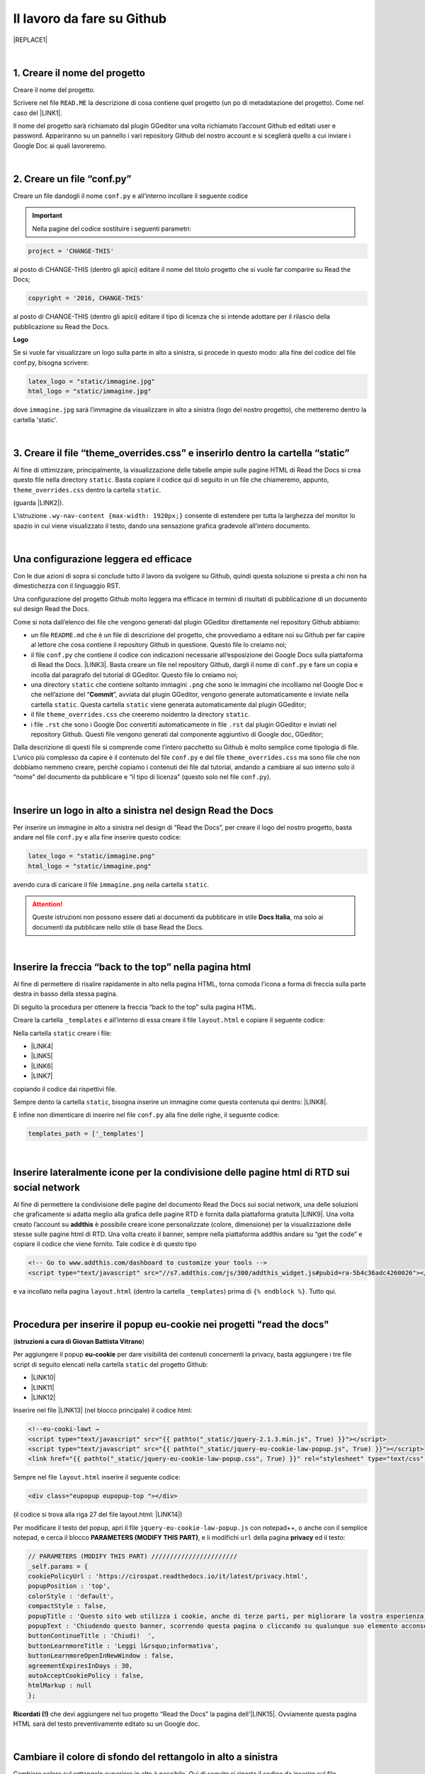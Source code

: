 
.. _h4a6529483549719b66336a3470283f:

Il lavoro da fare su Github
***************************


|REPLACE1|

|

.. _h27d37777d6f59f417f254b4fa3a:

1. Creare il nome del progetto
==============================

Creare il nome del progetto.

Scrivere nel file ``READ.ME`` la descrizione di cosa contiene quel progetto (un po di metadatazione del progetto). Come nel caso del \ |LINK1|\ .

Il nome del progetto sarà richiamato dal plugin GGeditor una volta richiamato l’account Github ed editati user e password. Appariranno su un pannello i vari repository Github del nostro account e si sceglierà quello a cui inviare i Google Doc ai quali lavoreremo. 

|

.. _h777c557c582d38262c7972186a6c3026:

2. Creare un file “conf.py”
===========================

Creare un file dandogli il nome ``conf.py`` e all’interno incollare il seguente codice

.. code-block:: python
    :linenos:

    # -*- coding: utf-8 -*-
    
    from __future__ import unicode_literals
    import sys, os
    
    on_rtd = os.environ.get('READTHEDOCS', None) == 'True'
    
    sys.path.append(os.path.abspath(os.pardir))
    
    __version__ = '1.0'
    
    # -- General configuration -----------------------------------------------------
    
    source_suffix = '.rst'
    master_doc = 'index'
    project = 'CHANGE-THIS'
    copyright = '2016, CHANGE-THIS'
    
    # The name of the Pygments (syntax highlighting) style to use.
    pygments_style = 'sphinx'
    
    extlinks = {}
    
    # -- Options for HTML output ---------------------------------------------------
    
    html_theme = 'default'
    
    html_static_path = ['static']
    
    def setup(app):
        # overrides for wide tables in RTD theme
        app.add_stylesheet('theme_overrides.css') # path relative to static
    
    """
      You might want to uncomment the “latex_documents = []” if you use CKJ characters in your document.
      Because the pdflatex raises exception when generate Latex documents with CKJ characters.
    """
    #latex_documents = []
    
    # inserire un logo in alto a sinistra (mettendo l’immagine nella cartella “static”)
    latex_logo = "static/immagine.jpg"
    html_logo = "static/immagine.jpg"


..  Important:: 

    Nella pagine del codice sostituire i seguenti parametri:


.. code:: 

    project = 'CHANGE-THIS'

al posto di CHANGE-THIS (dentro gli apici) editare il nome del titolo progetto che si vuole far comparire su Read the Docs;

.. code:: 

    copyright = '2016, CHANGE-THIS' 

al posto di CHANGE-THIS (dentro gli apici) editare il tipo di licenza che si intende adottare per il rilascio della pubblicazione su Read the Docs.

\ |STYLE0|\ 

Se si vuole far visualizzare un logo sulla parte in alto a sinistra, si procede in questo modo: alla fine del codice del file conf.py, bisogna scrivere: 

.. code:: 

    latex_logo = "static/immagine.jpg"
    html_logo = "static/immagine.jpg"

dove ``immagine.jpg`` sarà l’immagine da visualizzare in alto a sinistra (logo del nostro progetto), che metteremo dentro la cartella 'static'. 

|

.. _h657a453c413f207c58413846774e759:

3. Creare il file “theme_overrides.css” e inserirlo dentro la cartella “static”
===============================================================================

Al fine di ottimizzare, principalmente, la visualizzazione delle tabelle ampie sulle pagine HTML di Read the Docs si crea questo file nella directory ``static``. Basta copiare il codice qui di seguito in un file che chiameremo, appunto, ``theme_overrides.css`` dentro la cartella ``static``.

.. code-block:: python
    :linenos:

    .wy-table-responsive table td, .wy-table-responsive table th {
       white-space: inherit;
    }
    
    .wy-table-responsive table th {
       background-color: #f0f0f0;
    }
    
    .line-block, .docutils.footnote {
        line-height: 24px;
    }
    
    .admonition {
        margin-bottom: 20px;
        line-height:24px;
    }
    
    .admonition > *:not(:first-child){
        /* draw a boder around a admonition */
        border-left: solid 1px #b59e9e;
        border-right: solid 1px #b59e9e;
        padding: 12px;
        margin: -12px -12px -12px -12px;
        margin-bottom: -12px !important;
    }
    .admonition > .last, .admonition- > .last{
        /* draw a boder around a admonition */
        border-bottom: solid 1px #b59e9e !important;
    }
    
    /* adatta il nav-content a fullhd e si elimina lo spazio vuoto piccolo a destra */
    .wy-nav-content {max-width: 1920px;} 
    
    

(guarda \ |LINK2|\ ).

L’istruzione  ``.wy-nav-content {max-width: 1920px;}`` consente di estendere per tutta la larghezza del monitor lo spazio in cui viene visualizzato il testo, dando una sensazione grafica gradevole all’intero documento.

|

.. _h1485f695e393f6b591579642211623:

Una configurazione leggera ed efficace 
=======================================

Con le due azioni di sopra si conclude tutto il lavoro da svolgere su Github, quindi questa soluzione si presta a chi non ha dimestichezza con il linguaggio RST. 

Una configurazione del progetto Github molto leggera ma efficace in termini di risultati di pubblicazione di un documento sul design Read the Docs.

\ |IMG1|\ 

Come si nota dall’elenco dei file che vengono generati dal plugin GGeditor direttamente nel repository Github abbiamo:

* un file ``README.md`` che è un file di descrizione del progetto, che provvediamo a editare noi su Github per far capire al lettore che cosa contiene il repository Github in questione. Questo file lo creiamo noi;

* il file ``conf.py`` che contiene il codice con indicazioni necessarie all’esposizione dei Google Docs sulla piattaforma di Read the Docs. \ |LINK3|\ . Basta creare un file nel repository Github, dargli il nome di ``conf.py`` e fare un copia  e incolla dal paragrafo del tutorial di GGeditor. Questo file lo creiamo noi;

* una directory ``static`` che contiene soltanto immagini ``.png`` che sono le immagini che incolliamo nel Google Doc e che nell’azione del “\ |STYLE1|\ ”, avviata dal plugin GGeditor, vengono generate automaticamente e inviate nella cartella ``static``. Questa cartella ``static`` viene generata automaticamente dal plugin GGeditor;

* il file ``theme_overrides.css`` che creeremo noidentro la directory ``static``.

* i file ``.rst`` che sono i Google Doc convertiti automaticamente in file ``.rst`` dal plugin GGeditor e inviati nel repository Github. Questi file vengono generati dal componente aggiuntivo di Google doc, GGeditor;

Dalla descrizione di questi file si comprende come l’intero pacchetto su Github è molto semplice come tipologia di file. L’unico più complesso da capire è il contenuto del file ``conf.py`` e del file ``theme_overrides.css`` ma sono file che non dobbiamo nemmeno creare, perchè copiamo i contenuti dei file dal tutorial, andando a cambiare al suo interno solo il “nome” del documento da pubblicare e “il tipo di licenza” (questo solo nel file ``conf.py``).

|

.. _h15816766a462d462c4a264e604e1360:

Inserire un logo in alto a sinistra nel design Read the Docs 
=============================================================

Per inserire un immagine in alto a sinistra nel design di “Read the Docs”, per creare il logo del nostro progetto, basta andare nel file ``conf.py`` e alla fine inserire questo codice:

.. code:: 

    latex_logo = "static/immagine.png"
    html_logo = "static/immagine.png"

avendo cura di caricare il file ``immagine.png`` nella cartella ``static``.

..  Attention:: 

    Queste istruzioni non possono essere dati ai documenti da pubblicare in stile \ |STYLE2|\ , ma solo ai documenti da pubblicare nello stile di base Read the Docs.

|

.. _h76707323ea2c4a39744e2f14a2a48:

Inserire la freccia “back to the top” nella pagina html
=======================================================

\ |IMG2|\ 

Al fine di permettere di risalire rapidamente in alto nella pagina HTML, torna comoda l’icona a forma di freccia sulla parte destra in basso della stessa pagina. 

Di seguito la procedura per ottenere la freccia “back to the top” sulla pagina HTML.

Creare la cartella ``_templates`` e all’interno di essa creare il file ``layout.html`` e copiare il seguente codice:

.. code-block:: python
    :linenos:

    <link href="{{ pathto("_static/theme_overrides.css", True) }}" rel="stylesheet" type="text/css" />
    
    <!-- css back top -->
    <!--<link href="../_static/jquerysctipttop.css" rel="stylesheet" type="text/css" />-->
    <link href="{{ pathto("_static/jquerysctipttop.css", True) }}" rel="stylesheet" type="text/css" />
    <!--<link href="../_static/backTop.css" rel="stylesheet" type="text/css" />-->
    <link href="{{ pathto("_static/backTop.css", True) }}" rel="stylesheet" type="text/css" />
    <!-- Script -->
    <!--<script type="text/javascript" src="../_static/jquery.min.js"></script> -->
    <script type="text/javascript" src="{{ pathto("_static/jquery.min.js", True) }}"></script> 
     {% endblock %}
    
    
    {% block footer %}
          {{ super() }}
    	   <!-- script Back To Top  -->
          <div class="footerc">
              <a id='backTop'>Back To Top</a>
     <!-- script toptoback automatico mobile/desktop -->  
     <!-- <script type="text/javascript" src="../_static/jquery.backTop.min.js"></script> -->
    <script type="text/javascript" src="{{ pathto("_static/jquery.backTop.min.js", True) }}"></script>
    <script>
                $(document).ready( function() {
                    $('#backTop').backTop({
                        'position' : 400,
                        'speed' : 300,
                        'color' : 'green',
    
    					                });
                });
            </script>
          </div>
    
    {% endblock %}
    

Nella cartella ``static`` creare i file:

* \ |LINK4|\ 

* \ |LINK5|\ 

* \ |LINK6|\ 

* \ |LINK7|\ 

copiando il codice dai rispettivi file.

Sempre dento la cartella ``static``, bisogna inserire un immagine come questa contenuta qui dentro:  \ |LINK8|\ . 

E infine non dimenticare di inserire nel file ``conf.py`` alla fine delle righe, il seguente codice:


.. code:: 

    
    templates_path = ['_templates']

    

|

.. _h6631023425f4c283e54125761f485c:

Inserire lateralmente icone per la condivisione delle pagine html di RTD sui social network
===========================================================================================

Al fine di permettere la condivisione delle pagine del documento Read the Docs sui social network, una delle soluzioni che graficamente si adatta meglio alla grafica delle pagine RTD è fornita dalla piattaforma gratuita \ |LINK9|\ . Una volta creato l’account su \ |STYLE3|\  è possibile creare icone personalizzate (colore, dimensione) per la visualizzazione delle stesse sulle pagine html di RTD. Una volta creato il banner, sempre nella piattaforma addthis andare su “get the code” e copiare il codice che viene fornito. Tale codice è di questo tipo

.. code:: 

    <!-- Go to www.addthis.com/dashboard to customize your tools --> 
    <script type="text/javascript" src="//s7.addthis.com/js/300/addthis_widget.js#pubid=ra-5b4c36adc4260026"></script>

e va incollato nella pagina ``layout.html`` (dentro la cartella ``_templates``) prima di ``{% endblock %}``. Tutto qui.

|

.. _hf36522c2b7d1121795852485a2a644e:

Procedura per inserire il popup eu-cookie nei progetti  "read the docs"
=======================================================================

(\ |STYLE4|\ )

Per aggiungere il popup \ |STYLE5|\  per dare visibilità dei contenuti concernenti la privacy, basta aggiungere i tre file script di seguito elencati nella cartella ``static`` del progetto Github:

* \ |LINK10|\ 

* \ |LINK11|\ 

* \ |LINK12|\ 

Inserire nel file \ |LINK13|\  (nel blocco principale) il codice html:


.. code:: 

    <!--eu-cooki-lawt →
    <script type="text/javascript" src="{{ pathto("_static/jquery-2.1.3.min.js", True) }}"></script>
    <script type="text/javascript" src="{{ pathto("_static/jquery-eu-cookie-law-popup.js", True) }}"></script>
    <link href="{{ pathto("_static/jquery-eu-cookie-law-popup.css", True) }}" rel="stylesheet" type="text/css" />

Sempre nel file ``layout.html`` inserire il seguente codice:

.. code:: 

    <div class="eupopup eupopup-top "></div>

(il codice si trova alla riga 27 del file layout.html: \ |LINK14|\ ) 

Per modificare il testo del popup, apri il file ``jquery-eu-cookie-law-popup.js`` con notepad++, o  anche con il semplice notepad, e cerca il blocco \ |STYLE6|\ , e li modifichi ``url`` della pagina \ |STYLE7|\  ed il testo:

.. code:: 

    // PARAMETERS (MODIFY THIS PART) ///////////////////////
    _self.params = {
    cookiePolicyUrl : 'https://cirospat.readthedocs.io/it/latest/privacy.html',
    popupPosition : 'top',
    colorStyle : 'default',
    compactStyle : false,
    popupTitle : 'Questo sito web utilizza i cookie, anche di terze parti, per migliorare la vostra esperienza di navigazione web.',
    popupText : 'Chiudendo questo banner, scorrendo questa pagina o cliccando su qualunque suo elemento acconsenti all&rsquo;uso dei cookie. Per maggiori informazioni o per negare il consenso a tutti o ad alcuni cookie, consulta l&rsquo;informativa.',
    buttonContinueTitle : 'Chiudi!  ',
    buttonLearnmoreTitle : 'Leggi l&rsquo;informativa',
    buttonLearnmoreOpenInNewWindow : false,
    agreementExpiresInDays : 30,
    autoAcceptCookiePolicy : false,
    htmlMarkup : null
    };

\ |STYLE8|\  che devi aggiungere nel tuo progetto “Read the Docs” la pagina dell'\ |LINK15|\ . Ovviamente questa pagina HTML sarà del testo preventivamente editato su un Google doc.

|

.. _h775782304944104a63b1778f5f7e:

Cambiare il colore di sfondo del rettangolo in alto a sinistra
==============================================================

Cambiare colore sul rettangolo superiore in alto è possibile. Qui di seguito si riporta il codice da inserire sul file ``theme_overrides.css`` che si trova dentro la cartella ``static``:

.. code:: 

    }
    
    .wy-side-nav-search {
        background-color: #7b90f9;
    }

il codice “#7b90f9“ usato in questo caso (il colore del rettangolo in alto a sinistra del tutorial che state leggendo) corrisponde alla tonalità cromatica verificabile a questo link: \ |LINK16|\ . Ovviamente cambiando codice numerico (con  #iniziale) è possibile generare altre tonalità da applicare al caso specifico.

..  Attention:: 

    Queste istruzioni non possono essere dati ai documenti da pubblicare in stile \ |STYLE9|\ , ma solo ai documenti da pubblicare nello stile di base Read the Docs.

|

.. _h42f507fa1c6a29605c5a1a3a442f:

Cambiare il colore dei titoli dei capitoli, paragrafi, sottoparagrafi, ecc.
===========================================================================

Come prima, è anche possibile cambiare il colore dei titoli dei capitoli, paragrafi, sottoparagrafi, ecc. Sempre sul file ``theme_overrides.css`` si riporta il seguente codice:

.. code:: 

    }
    
    h1, h2, h3 {
        color: #176a90 !important;
    }

il codice “\ |LINK17|\ ” può essere cambiato con i codici di tantissimi altri colori disponibili.

..  Attention:: 

    Queste istruzioni non possono essere dati ai documenti da pubblicare in stile \ |STYLE10|\ , ma solo ai documenti da pubblicare nello stile di base Read the Docs.

|

.. _h206b132a6447317f607c2b3751106c78:

Uno schema tipo di progetto Github che raccoglie tutte le funzioni illustrate in questa pagina del tutorial
===========================================================================================================


|REPLACE2|

A questa pagina di Github \ |LINK18|\  si trova uno “schema tipo” la cui restituzione come progetto Read the Docs è disponibile qui: \ |LINK19|\ . 

Il progetto Github può essere clonato per creare un altro progetto Github che abbia le stesse impostazioni e che sono visibili nel relativo \ |LINK20|\ .

Quindi la sua funzione è quella di facilitare l’editing del codice, non dovendo pensare a crearlo da zero, e dando la possibilità all’utente di cambiare le personalizzazioni (titolo progetto, testo, ecc).

|


|REPLACE3|


|REPLACE4|


.. bottom of content


.. |STYLE0| replace:: **Logo**

.. |STYLE1| replace:: **Commit**

.. |STYLE2| replace:: **Docs Italia**

.. |STYLE3| replace:: **addthis**

.. |STYLE4| replace:: **istruzioni a cura di Giovan Battista Vitrano**

.. |STYLE5| replace:: **eu-cookie**

.. |STYLE6| replace:: **PARAMETERS (MODIFY THIS PART)**

.. |STYLE7| replace:: **privacy**

.. |STYLE8| replace:: **Ricordati (!)**

.. |STYLE9| replace:: **Docs Italia**

.. |STYLE10| replace:: **Docs Italia**


.. |REPLACE1| raw:: html

    Con il metodo proposto in questo tutorial, il lavoro che c’è da fare sull’account di &nbsp;&nbsp;<button class="btn btn-pill btn-info"type="button"><strong>Github</strong></button>&nbsp;&nbsp; è il seguente.
.. |REPLACE2| raw:: html

    <img src="https://schema-tipo.readthedocs.io/it/latest/_static/logo.jpg" width="250"/>
    
    <p><span style="background-color: #6462d1; color: #ffffff; display: inline-block; padding: 3px 8px; border-radius: 10px;">Asino siciliano</span></p>
.. |REPLACE3| raw:: html

    <script id="dsq-count-scr" src="//guida-readthedocs.disqus.com/count.js" async></script>
    
    <div id="disqus_thread"></div>
    <script>
    
    /**
    *  RECOMMENDED CONFIGURATION VARIABLES: EDIT AND UNCOMMENT THE SECTION BELOW TO INSERT DYNAMIC VALUES FROM YOUR PLATFORM OR CMS.
    *  LEARN WHY DEFINING THESE VARIABLES IS IMPORTANT: https://disqus.com/admin/universalcode/#configuration-variables*/
    /*
    
    var disqus_config = function () {
    this.page.url = PAGE_URL;  // Replace PAGE_URL with your page's canonical URL variable
    this.page.identifier = PAGE_IDENTIFIER; // Replace PAGE_IDENTIFIER with your page's unique identifier variable
    };
    */
    (function() { // DON'T EDIT BELOW THIS LINE
    var d = document, s = d.createElement('script');
    s.src = 'https://guida-readthedocs.disqus.com/embed.js';
    s.setAttribute('data-timestamp', +new Date());
    (d.head || d.body).appendChild(s);
    })();
    </script>
    <noscript>Please enable JavaScript to view the <a href="https://disqus.com/?ref_noscript">comments powered by Disqus.</a></noscript>
.. |REPLACE4| raw:: html

    <a href="https://twitter.com/cirospat?ref_src=twsrc%5Etfw" class="twitter-follow-button" data-show-count="false">Follow @cirospat</a><script async src="https://platform.twitter.com/widgets.js" charset="utf-8"></script>

.. |LINK1| raw:: html

    <a href="https://github.com/cirospat/googledocs-to-readthedocs/blob/master/README.md" target="_blank">file READ.ME di questo tutorial</a>

.. |LINK2| raw:: html

    <a href="http://ggeditor.readthedocs.io/en/latest/how2Readthedocs.html#step-4-theme-overrides-css" target="_blank">qui</a>

.. |LINK3| raw:: html

    <a href="http://ggeditor.readthedocs.io/en/latest/how2Readthedocs.html#step-3-conf-py" target="_blank">Il codice del file “conf.py” viene fornito nel tutorial di GGeditor</a>

.. |LINK4| raw:: html

    <a href="https://github.com/cirospat/newproject/blob/master/docs/static/jquerysctipttop.css" target="_blank">jquerysctipttop.css</a>

.. |LINK5| raw:: html

    <a href="https://github.com/cirospat/newproject/blob/master/docs/static/backTop.css" target="_blank">backTop.css</a>

.. |LINK6| raw:: html

    <a href="https://github.com/cirospat/newproject/blob/master/docs/static/jquery.min.js" target="_blank">jquery.min.js</a>

.. |LINK7| raw:: html

    <a href="https://github.com/cirospat/newproject/blob/master/docs/static/jquery.backTop.min.js" target="_blank">jquery.backTop.min.js</a>

.. |LINK8| raw:: html

    <a href="https://github.com/cirospat/newproject/blob/master/docs/static/hfctop.png" target="_blank">https://github.com/cirospat/newproject/blob/master/docs/static/hfctop.png</a>

.. |LINK9| raw:: html

    <a href="https://www.addthis.com" target="_blank">https://www.addthis.com</a>

.. |LINK10| raw:: html

    <a href="https://github.com/cirospat/newproject/blob/master/docs/static/jquery-2.1.3.min.js" target="_blank">jquery-2.1.3.min.js</a>

.. |LINK11| raw:: html

    <a href="https://github.com/cirospat/newproject/blob/master/docs/static/jquery-eu-cookie-law-popup.js" target="_blank">jquery-eu-cookie-law-popup.js</a>

.. |LINK12| raw:: html

    <a href="https://github.com/cirospat/newproject/blob/master/docs/static/jquery-eu-cookie-law-popup.css" target="_blank">jquery-eu-cookie-law-popup.css</a>

.. |LINK13| raw:: html

    <a href="https://github.com/cirospat/newproject/blob/master/docs/_templates/layout.html" target="_blank">layout.html</a>

.. |LINK14| raw:: html

    <a href="https://github.com/cirospat/newproject/blob/master/docs/_templates/layout.html" target="_blank">https://github.com/cirospat/newproject/blob/master/docs/_templates/layout.html</a>

.. |LINK15| raw:: html

    <a href="https://cirospat.readthedocs.io/it/latest/privacy.html" target="_blank">informativa privacy</a>

.. |LINK16| raw:: html

    <a href="http://www.color-hex.com/color/7b90f9" target="_blank">http://www.color-hex.com/color/7b90f9</a>

.. |LINK17| raw:: html

    <a href="http://www.color-hex.com/color/176a90" target="_blank">#176a90</a>

.. |LINK18| raw:: html

    <a href="https://github.com/cirospat/rtd-schematipo" target="_blank">https://github.com/cirospat/rtd-schematipo</a>

.. |LINK19| raw:: html

    <a href="https://schema-tipo.readthedocs.io" target="_blank">https://schema-tipo.readthedocs.io</a>

.. |LINK20| raw:: html

    <a href="https://schema-tipo.readthedocs.io" target="_blank">progetto Read the Docs</a>


.. |IMG1| image:: static/lavoro-github_1.png
   :height: 322 px
   :width: 601 px

.. |IMG2| image:: static/lavoro-github_2.png
   :height: 49 px
   :width: 49 px

